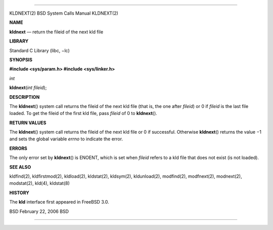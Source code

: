 --------------

KLDNEXT(2) BSD System Calls Manual KLDNEXT(2)

**NAME**

**kldnext** — return the fileid of the next kld file

**LIBRARY**

Standard C Library (libc, −lc)

**SYNOPSIS**

**#include <sys/param.h>
#include <sys/linker.h>**

*int*

**kldnext**\ (*int fileid*);

**DESCRIPTION**

The **kldnext**\ () system call returns the fileid of the next kld file
(that is, the one after *fileid*) or 0 if *fileid* is the last file
loaded. To get the fileid of the first kld file, pass *fileid* of 0 to
**kldnext**\ ().

**RETURN VALUES**

The **kldnext**\ () system call returns the fileid of the next kld file
or 0 if successful. Otherwise **kldnext**\ () returns the value −1 and
sets the global variable *errno* to indicate the error.

**ERRORS**

The only error set by **kldnext**\ () is ENOENT, which is set when
*fileid* refers to a kld file that does not exist (is not loaded).

**SEE ALSO**

kldfind(2), kldfirstmod(2), kldload(2), kldstat(2), kldsym(2),
kldunload(2), modfind(2), modfnext(2), modnext(2), modstat(2), kld(4),
kldstat(8)

**HISTORY**

The **kld** interface first appeared in FreeBSD 3.0.

BSD February 22, 2006 BSD

--------------

.. Copyright (c) 1990, 1991, 1993
..	The Regents of the University of California.  All rights reserved.
..
.. This code is derived from software contributed to Berkeley by
.. Chris Torek and the American National Standards Committee X3,
.. on Information Processing Systems.
..
.. Redistribution and use in source and binary forms, with or without
.. modification, are permitted provided that the following conditions
.. are met:
.. 1. Redistributions of source code must retain the above copyright
..    notice, this list of conditions and the following disclaimer.
.. 2. Redistributions in binary form must reproduce the above copyright
..    notice, this list of conditions and the following disclaimer in the
..    documentation and/or other materials provided with the distribution.
.. 3. Neither the name of the University nor the names of its contributors
..    may be used to endorse or promote products derived from this software
..    without specific prior written permission.
..
.. THIS SOFTWARE IS PROVIDED BY THE REGENTS AND CONTRIBUTORS ``AS IS'' AND
.. ANY EXPRESS OR IMPLIED WARRANTIES, INCLUDING, BUT NOT LIMITED TO, THE
.. IMPLIED WARRANTIES OF MERCHANTABILITY AND FITNESS FOR A PARTICULAR PURPOSE
.. ARE DISCLAIMED.  IN NO EVENT SHALL THE REGENTS OR CONTRIBUTORS BE LIABLE
.. FOR ANY DIRECT, INDIRECT, INCIDENTAL, SPECIAL, EXEMPLARY, OR CONSEQUENTIAL
.. DAMAGES (INCLUDING, BUT NOT LIMITED TO, PROCUREMENT OF SUBSTITUTE GOODS
.. OR SERVICES; LOSS OF USE, DATA, OR PROFITS; OR BUSINESS INTERRUPTION)
.. HOWEVER CAUSED AND ON ANY THEORY OF LIABILITY, WHETHER IN CONTRACT, STRICT
.. LIABILITY, OR TORT (INCLUDING NEGLIGENCE OR OTHERWISE) ARISING IN ANY WAY
.. OUT OF THE USE OF THIS SOFTWARE, EVEN IF ADVISED OF THE POSSIBILITY OF
.. SUCH DAMAGE.

